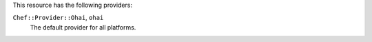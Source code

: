 .. The contents of this file are included in multiple topics.
.. This file should not be changed in a way that hinders its ability to appear in multiple documentation sets.

This resource has the following providers:

``Chef::Provider::Ohai``, ``ohai``
   The default provider for all platforms.
